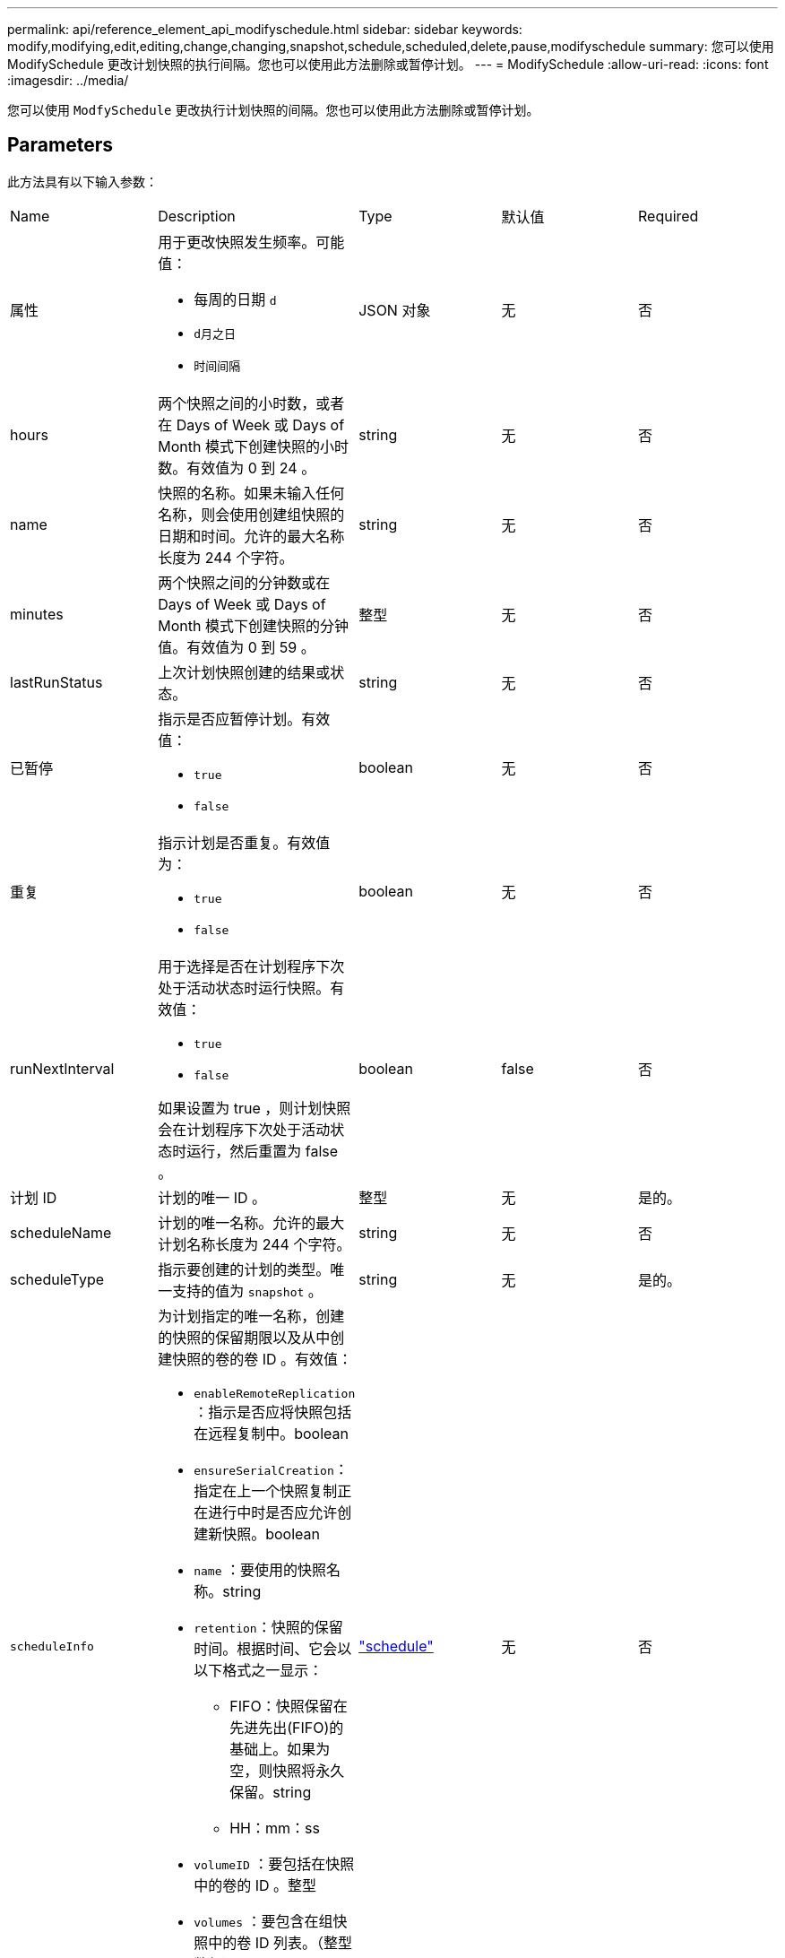 ---
permalink: api/reference_element_api_modifyschedule.html 
sidebar: sidebar 
keywords: modify,modifying,edit,editing,change,changing,snapshot,schedule,scheduled,delete,pause,modifyschedule 
summary: 您可以使用 ModifySchedule 更改计划快照的执行间隔。您也可以使用此方法删除或暂停计划。 
---
= ModifySchedule
:allow-uri-read: 
:icons: font
:imagesdir: ../media/


[role="lead"]
您可以使用 `ModfySchedule` 更改执行计划快照的间隔。您也可以使用此方法删除或暂停计划。



== Parameters

此方法具有以下输入参数：

|===


| Name | Description | Type | 默认值 | Required 


 a| 
属性
 a| 
用于更改快照发生频率。可能值：

* 每周的日期 `d`
* `d月之日`
* `时间间隔`

 a| 
JSON 对象
 a| 
无
 a| 
否



 a| 
hours
 a| 
两个快照之间的小时数，或者在 Days of Week 或 Days of Month 模式下创建快照的小时数。有效值为 0 到 24 。
 a| 
string
 a| 
无
 a| 
否



 a| 
name
 a| 
快照的名称。如果未输入任何名称，则会使用创建组快照的日期和时间。允许的最大名称长度为 244 个字符。
 a| 
string
 a| 
无
 a| 
否



 a| 
minutes
 a| 
两个快照之间的分钟数或在 Days of Week 或 Days of Month 模式下创建快照的分钟值。有效值为 0 到 59 。
 a| 
整型
 a| 
无
 a| 
否



| lastRunStatus | 上次计划快照创建的结果或状态。 | string | 无 | 否 


 a| 
已暂停
 a| 
指示是否应暂停计划。有效值：

* `true`
* `false`

 a| 
boolean
 a| 
无
 a| 
否



 a| 
重复
 a| 
指示计划是否重复。有效值为：

* `true`
* `false`

 a| 
boolean
 a| 
无
 a| 
否



 a| 
runNextInterval
 a| 
用于选择是否在计划程序下次处于活动状态时运行快照。有效值：

* `true`
* `false`


如果设置为 true ，则计划快照会在计划程序下次处于活动状态时运行，然后重置为 false 。
 a| 
boolean
 a| 
false
 a| 
否



 a| 
计划 ID
 a| 
计划的唯一 ID 。
 a| 
整型
 a| 
无
 a| 
是的。



 a| 
scheduleName
 a| 
计划的唯一名称。允许的最大计划名称长度为 244 个字符。
 a| 
string
 a| 
无
 a| 
否



 a| 
scheduleType
 a| 
指示要创建的计划的类型。唯一支持的值为 `snapshot` 。
 a| 
string
 a| 
无
 a| 
是的。



 a| 
`scheduleInfo`
 a| 
为计划指定的唯一名称，创建的快照的保留期限以及从中创建快照的卷的卷 ID 。有效值：

* `enableRemoteReplication` ：指示是否应将快照包括在远程复制中。boolean
* `ensureSerialCreation`：指定在上一个快照复制正在进行中时是否应允许创建新快照。boolean
* `name` ：要使用的快照名称。string
* `retention`：快照的保留时间。根据时间、它会以以下格式之一显示：
+
** FIFO：快照保留在先进先出(FIFO)的基础上。如果为空，则快照将永久保留。string
** HH：mm：ss


* `volumeID` ：要包括在快照中的卷的 ID 。整型
* `volumes` ：要包含在组快照中的卷 ID 列表。（整型数组）

 a| 
link:reference_element_api_schedule.html["schedule"^]
 a| 
无
 a| 
否



 a| 
snapMirrorLabel
 a| 
SnapMirror 软件用于在 SnapMirror 端点上指定快照保留策略的标签。
 a| 
string
 a| 
无
 a| 
否



 a| 
已删除
 a| 
指示是否已将计划标记为删除。有效值：

* `true`
* `false`

 a| 
boolean
 a| 
无
 a| 
否



 a| 
启动日期
 a| 
指示首次开始或开始计划的日期。
 a| 
ISO 8601 日期字符串
 a| 
无
 a| 
否



 a| 
月
 a| 
一个月中将创建快照的天数。有效值为 1 到 31 。
 a| 
整型数组
 a| 
无
 a| 
是的。



 a| 
weekDays
 a| 
要创建快照的星期几。一周中的某一天从星期日开始，其值为 0 ，偏移量为 1 。
 a| 
string
 a| 
无
 a| 
否

|===


== 返回值

此方法具有以下返回值：

|===


| Name | Description | Type 


 a| 
schedule
 a| 
包含已修改计划属性的对象。
 a| 
xref:reference_element_api_schedule.adoc[schedule]

|===


== 请求示例

[listing]
----
{
  "method": "ModifySchedule",
  "params": {
    "scheduleName" : "Chicago",
    "scheduleID" : 3
    },
  "id": 1
}
----


== 响应示例

[listing]
----
{
  "id": 1,
  "result": {
    "schedule": {
      "attributes": {
        "frequency": "Days Of Week"
            },
      "hasError": false,
      "hours": 5,
      "lastRunStatus": "Success",
      "lastRunTimeStarted": null,
      "minutes": 0,
      "monthdays": [],
      "paused": false,
      "recurring": true,
      "runNextInterval": false,
      "scheduleID": 3,
      "scheduleInfo": {
        "volumeID": "2"
            },
      "scheduleName": "Chicago",
      "scheduleType": "Snapshot",
      "startingDate": null,
      "toBeDeleted": false,
      "weekdays": [
        {
          "day": 2,
          "offset": 1
      }
      ]
    }
  }
}
----


== 自版本以来的新增功能

9.6
